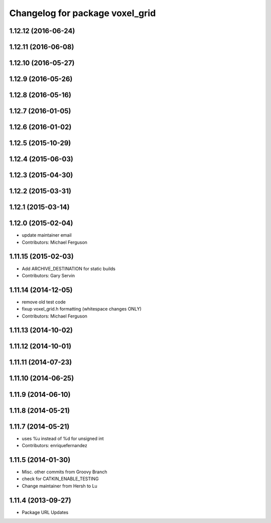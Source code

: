 ^^^^^^^^^^^^^^^^^^^^^^^^^^^^^^^^
Changelog for package voxel_grid
^^^^^^^^^^^^^^^^^^^^^^^^^^^^^^^^

1.12.12 (2016-06-24)
--------------------

1.12.11 (2016-06-08)
--------------------

1.12.10 (2016-05-27)
--------------------

1.12.9 (2016-05-26)
-------------------

1.12.8 (2016-05-16)
-------------------

1.12.7 (2016-01-05)
-------------------

1.12.6 (2016-01-02)
-------------------

1.12.5 (2015-10-29)
-------------------

1.12.4 (2015-06-03)
-------------------

1.12.3 (2015-04-30)
-------------------

1.12.2 (2015-03-31)
-------------------

1.12.1 (2015-03-14)
-------------------

1.12.0 (2015-02-04)
-------------------
* update maintainer email
* Contributors: Michael Ferguson

1.11.15 (2015-02-03)
--------------------
* Add ARCHIVE_DESTINATION for static builds
* Contributors: Gary Servin

1.11.14 (2014-12-05)
--------------------
* remove old test code
* fixup voxel_grid.h formatting (whitespace changes ONLY)
* Contributors: Michael Ferguson

1.11.13 (2014-10-02)
--------------------

1.11.12 (2014-10-01)
--------------------

1.11.11 (2014-07-23)
--------------------

1.11.10 (2014-06-25)
--------------------

1.11.9 (2014-06-10)
-------------------

1.11.8 (2014-05-21)
-------------------

1.11.7 (2014-05-21)
-------------------
* uses %u instead of %d for unsigned int
* Contributors: enriquefernandez

1.11.5 (2014-01-30)
-------------------
* Misc. other commits from Groovy Branch
* check for CATKIN_ENABLE_TESTING
* Change maintainer from Hersh to Lu

1.11.4 (2013-09-27)
-------------------
* Package URL Updates
